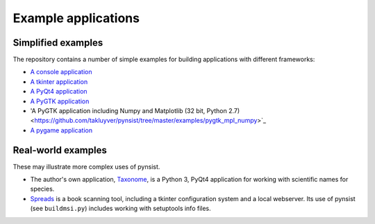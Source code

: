 Example applications
====================

Simplified examples
-------------------

The repository contains a number of simple examples for building applications
with different frameworks:

- `A console application <https://github.com/takluyver/pynsist/tree/master/examples/console>`_
- `A tkinter application <https://github.com/takluyver/pynsist/tree/master/examples/tkinter>`_
- `A PyQt4 application <https://github.com/takluyver/pynsist/tree/master/examples/pyqt>`_
- `A PyGTK application <https://github.com/takluyver/pynsist/tree/master/examples/pygtk>`_
- 'A PyGTK application including Numpy and Matplotlib (32 bit, Python 2.7) <https://github.com/takluyver/pynsist/tree/master/examples/pygtk_mpl_numpy>`_
- `A pygame application <https://github.com/takluyver/pynsist/tree/master/examples/pygame>`_

Real-world examples
-------------------

These may illustrate more complex uses of pynsist.

- The author's own application, `Taxonome <https://bitbucket.org/taxonome/taxonome/src>`_,
  is a Python 3, PyQt4 application for working with scientific names for species.
- `Spreads <https://github.com/jbaiter/spreads/tree/windows>`_ is a book scanning tool,
  including a tkinter configuration system and a local webserver. Its use of
  pynsist (see ``buildmsi.py``) includes working with setuptools info files.
